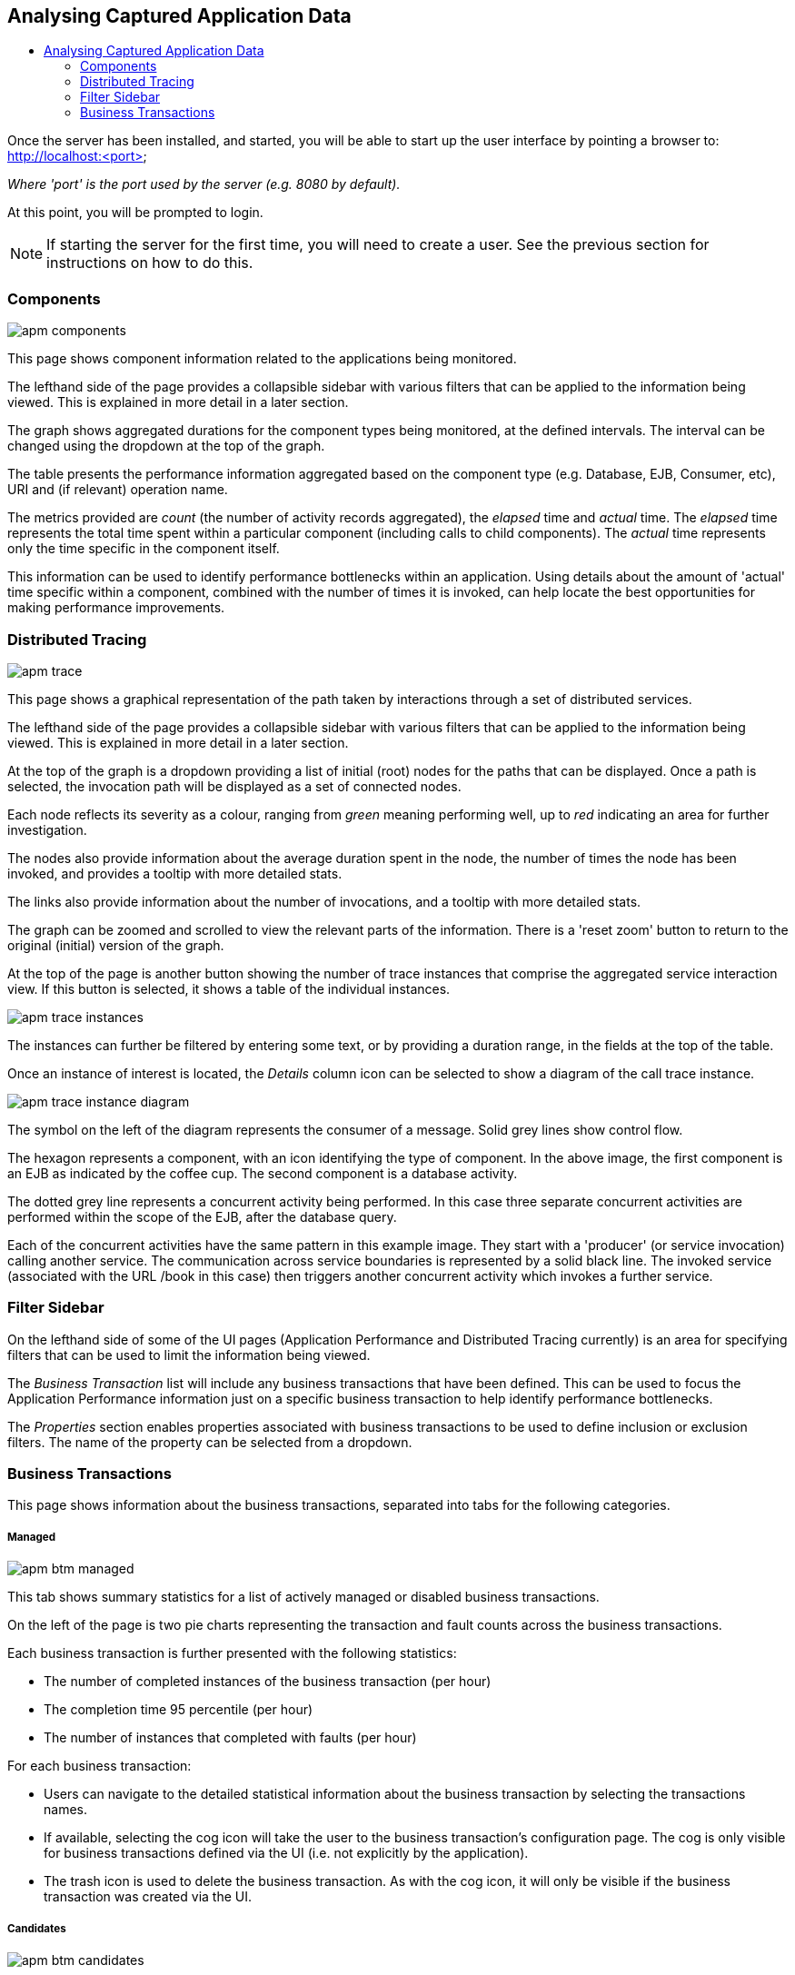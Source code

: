 :imagesdir: ../images

:toc: macro
:toc-title:

Analysing Captured Application Data
-----------------------------------

toc::[]

Once the server has been installed, and started, you will be able to start up the user interface by pointing a browser to: http://localhost:<port>

_Where 'port' is the port used by the server (e.g. 8080 by default)._

At this point, you will be prompted to login.

NOTE: If starting the server for the first time, you will need to create a user. See the previous section for instructions on how to do this.

=== Components

image::apm-components.png[]

This page shows component information related to the applications being monitored.

The lefthand side of the page provides a collapsible sidebar with various filters that can be applied to the information being viewed. This is explained in more detail in a later section.

The graph shows aggregated durations for the component types being monitored, at the defined intervals. The interval can be changed using the dropdown at the top of the graph.

The table presents the performance information aggregated based on the component type (e.g. Database, EJB, Consumer, etc), URI and (if relevant) operation name.

The metrics provided are _count_ (the number of activity records aggregated), the _elapsed_ time and _actual_ time. The _elapsed_ time represents the total time spent within a particular component (including calls to child components). The _actual_ time represents only the time specific in the component itself.

This information can be used to identify performance bottlenecks within an application. Using details about the amount of 'actual' time specific within a component, combined with the number of times it is invoked, can help locate the best opportunities for making performance improvements.

=== Distributed Tracing

image::apm-trace.png[]

This page shows a graphical representation of the path taken by interactions through a set of distributed services.

The lefthand side of the page provides a collapsible sidebar with various filters that can be applied to the information being viewed. This is explained in more detail in a later section.

At the top of the graph is a dropdown providing a list of initial (root) nodes for the paths that can be displayed. Once a path is selected, the invocation path will be displayed as a set of connected nodes.

Each node reflects its severity as a colour, ranging from _green_ meaning performing well, up to _red_ indicating an area for further investigation.

The nodes also provide information about the average duration spent in the node, the number of times the node has been invoked, and provides a tooltip with more detailed stats.

The links also provide information about the number of invocations, and a tooltip with more detailed stats.

The graph can be zoomed and scrolled to view the relevant parts of the information. There is a 'reset zoom' button to return to the original (initial) version of the graph.

At the top of the page is another button showing the number of trace instances that comprise the aggregated service interaction view. If this button is selected, it shows a table of the individual instances.

image::apm-trace-instances.png[]

The instances can further be filtered by entering some text, or by providing a duration range, in the fields at the top of the table.

Once an instance of interest is located, the _Details_ column icon can be selected to show a diagram of the call trace instance.

image::apm-trace-instance-diagram.png[]

The symbol on the left of the diagram represents the consumer of a message. Solid grey lines show control flow.

The hexagon represents a component, with an icon identifying the type of component. In the above image, the first component is an EJB as indicated by the coffee cup. The second component is a database activity.

The dotted grey line represents a concurrent activity being performed. In this case three separate concurrent activities are performed within the scope of the EJB, after the database query.

Each of the concurrent activities have the same pattern in this example image. They start with a 'producer' (or service invocation) calling another service. The communication across service boundaries is represented by a solid black line. The invoked service (associated with the URL /book in this case) then triggers another concurrent activity which invokes a further service.

=== Filter Sidebar

On the lefthand side of some of the UI pages (Application Performance and Distributed Tracing currently) is an area for specifying filters that can be used to limit the information being viewed.

The _Business Transaction_ list will include any business transactions that have been defined. This can be used to focus the Application Performance information just on a specific business transaction to help identify performance bottlenecks.

The _Properties_ section enables properties associated with business transactions to be used to define inclusion or exclusion filters. The name of the property can be selected from a dropdown.

=== Business Transactions

This page shows information about the business transactions, separated into tabs for the following categories.

===== Managed

image::apm-btm-managed.png[]

This tab shows summary statistics for a list of actively managed or disabled business transactions.

On the left of the page is two pie charts representing the transaction and fault counts across the business transactions.

Each business transaction is further presented with the following statistics:

* The number of completed instances of the business transaction (per hour)

* The completion time 95 percentile (per hour)

* The number of instances that completed with faults (per hour)

For each business transaction:

* Users can navigate to the detailed statistical information about the business transaction by selecting the transactions names.

* If available, selecting the cog icon will take the user to the business transaction's configuration page. The cog is only visible for business transactions defined via the UI (i.e. not explicitly by the application).

* The trash icon is used to delete the business transaction. As with the cog icon, it will only be visible if the business transaction was created via the UI.


===== Candidates

image::apm-btm-candidates.png[]

The candidates tab is used to identify interactions (associated with URIs) that have not currently be associated with a business transaction. When new URIs are detected, a red flag symbol will appear next to the _Candidates_ tab name.

At the top of the page, it is possible to either enter the name of a new business transaction, or select one of the existing business transactions from a drop down list. Once a name has been entered, or existing one selected, then the list of URIs will become enabled.

The user can select zero or more of the URIs that are appropriate for the business transaction. These URIs will be used to create _inclusion filters (regular expressions)_ that will enable the interactions associated with those URIs to be allocated to the business transaction.

To avoid having an extremely long list of URIs, where a REST call involves a URI with one or more path parameters, the system will attempt to identify common patterns, and where found, present a single URI with the '*' meta character in place of the path segment associated with a parameter. If the user selects such a URI to be associated with a business transaction, this will result in an 'evaluate URI' action automatically being defined, to extract the path parameter(s). An effort is made to infer the name of the parameter(s), but these may need to be manually edited to define a meaningful name.

If a new business transaction is being created, then the user can click either the *_Manage_* or *_Ignore_* buttons. This will determine the initial reporting level of the business transaction, as to whether instances of this transaction will be reported to the server (i.e. managed) or not (i.e. ignored).

If an existing business transaction is selected, then pressing the *_Update_* button will associate the inclusion filter for any checked URIs with the existing business transaction.

Whichever button is selected, the user will be taken to the configuration page for the business transaction. See the following section for information on how to configure the business transaction.

===== Ignored

This tab lists the business transactions that are being ignored.

This state exists to enable business transaction instances to be categorised, and permanently marked as not being of interest. By explicitly identifying even business interactions that are not of interest, it is possible to detect any new traffic that may occur that has not previously be categorised, which informs the administrators that attention is required to investigate the unfamilar interactions.

===== Information

image::apm-btm-btxn.png[]

The page is divided into three main regions.

The top graph shows an aggregated view of the stats associated with completed business transactions subject to any defined time span and other filter criteria (e.g. faults and/or properties). The stats are displayed as line charts for min, average and max values. A bar chart is used to dusplay the number of transactions, and the number of transactions that completed with a fault.

The left hand bottom pie chart displays the faults that occurred. If a pie chart segment representing a particular fault is selected, it will add that fault as a filter, focusing all the data in the other charts on the business transactions associated with that fault.

The right hand bottom region defines the business transaction properties that are available. The user can select a particular property from the dropdown menu, and its information will be displayed in a pie chart. As with the fault pie chart, selecting one of the pie chart segments will add that property name and value as a filter on the data viewed in the page.

Both the fault and property filters are displayed at the top of the page. When displayed in green, they will filter out business transactions with that fault or property value. If however the user selects the filter, it will toggle to become red, representing the fact that data should be shown that does *not* contain that fault or property value.

===== Configuration

image::apm-btm-btxn-config.png[]

Whenever changes are saved, or the form is initially displayed, any validation errors will be displayed. Errors will also be highlighted on the form, by the appropriate field labels being displayed in red.

The configuration for a business transaction is separated into three sections.

====== Description

Simply enables the user to provide a description of the business transaction and its scope (in case it incorporates a number of different invocations).

====== Filters

The filters section defines the link between the transaction instances, performed on specific URIs, and the business transaction name.

This is achieved by defining one or more inclusion filter regular expressions that may match a URI. Once a URI is matched against one of the inclusion filters, it may then be matched against the exclusion filter regular expressions (if defined) to determine if a subset of the included URIs should be excluded.

Once a transaction instance has been associated with a business transaction, the _Reporting Level_ is used to determine how that business transaction instance should be handled.

.Reporting Levels
|===
|Level |Description

|All |This level means that all information about the business transaction should be reported

|None | This means that the business transaction is temporarily disabled so no information should be reported

|Ignore | This means that the business transaction is permanently disabled so not of interest

|===

===== Processors

Out of the box, Hawkular APM is configured with instrumentation rules for a selection of technologies, that can used to monitor generic information about business transaction instances executing over those technologies.

However, to make this information more useful in a business context, it is important to also be able to extract relevant details from the business messages, to aid future analysis. This section will explain how the additional "business transaction specific configuration" can be provided.

Zero or more processors can be defined for a business transaction. If none are defined, then the business transaction configuration will simply be used to associate specific interactions with the business transaction name.

If a processor is defined, it is comprised of an initial set of parameters to identify which specific node(s) in the business transaction call trace are to be processed, and then a set of actions that should be performed. The actions will be discussed further down.

.Processor Criteria
|===
|Field |Description

|Node Type |This field identifies the type of call trace _node_ that the processor will be applied to, with possible values of _Consumer_, _Producer_ or _Component_

|Direction |The direction the interaction being processed will flow, either _In_ or _Out_

|URI Filter |Regular expression that can optionally be defined to isolate the nodes of interest, where multiple nodes of the same type may occur within the same transaction instance

|Operation |For _Component_ node types, the optional operation name can be used to identify a specific node in the call trace

|Predicate |A predicate can be defined to provide finer grained filtering on whether the processor should be applied to a particular call trace node, which by default is not specified

|===

As mentioned, each processor can define multiple actions to be performed on nodes that meet the criteria associated with the processor. For example, the following action is used to set a property on the trace.

image::apm-btm-btxn-config-action.png[]

Each action can also be guarded by its own predicate, so that not all actions will be performed for each node that passes the processor's overall criteria. The default is no predicate for the actions.

The fields that need to be defined for an action will be specific to the action type, and therefore are listed in the description fields for the action:

.Actions
|===
|Action Type |Description

|Add Content |Include content in the business transaction fragment node. Fields are '*_name_*' to distinguish content if multiple entries will be defined, '*_type_*' to classify the content type, and an expression (see below) to determine how the content is derived

|Evaluate URI |Apply a template to the URI to extract path and query parameters, e.g. /customer/{customerId} or /orders?{id}

|Set Property |Extract a named business property. The '*_name_*' field names the business property, and the expression (see below) determines how the value is derived

|===


.Expressions (for Predicates and Values)
|===
|Expression Type | Description

|Literal | A literal value. When used as a predicate, only values _true_ or _false_ are valid.

|XML | XPath expression applied to a XML document. The _Source_ field identifies where the information is obtained from (e.g. Content, Header). The _Key_ is dependent upon the source, if _Content_ then the key represents the index in an array of arguments, if _Header_ then the key is the header property name.

|JSON | JSONPath Expression applied to a JSON document. The _Source_ field identifies where the information is obtained from (e.g. Content, Header). The _Key_ is dependent upon the source, if _Content_ then the key represents the index in an array of arguments, if _Header_ then the key is the header property name.

|Text _(for Values only, not Predicates)_ | Converts a value into text form. The _Source_ field identifies where the information is obtained from (e.g. Content, Header). The _Key_ is dependent upon the source, if _Content_ then the key represents the index in an array of arguments, if _Header_ then the key is the header property name.

|===